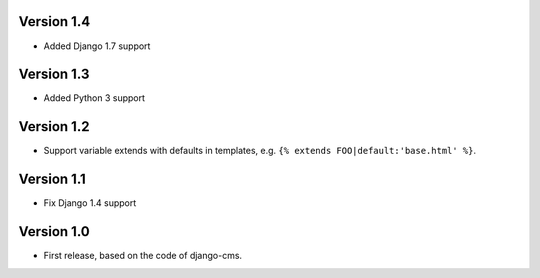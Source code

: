 Version 1.4
-----------

* Added Django 1.7 support

Version 1.3
-----------

* Added Python 3 support

Version 1.2
-----------

* Support variable extends with defaults in templates, e.g. ``{% extends FOO|default:'base.html' %}``.

Version 1.1
-----------

* Fix Django 1.4 support

Version 1.0
-----------

* First release, based on the code of django-cms.
